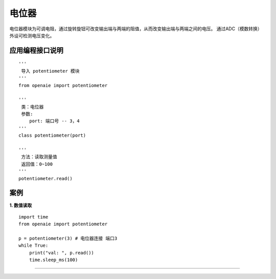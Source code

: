 电位器
======================================================
电位器模块为可调电阻，通过旋转旋钮可改变输出端与两端的阻值，从而改变输出端与两端之间的电压。
通过ADC（模数转换）外设可检测电压变化。

.. figure:: potentiometer.png 
   :width: 200
   :align: center
   
应用编程接口说明
++++++++++++++++++++++++++++++++++++++++++++++++++++++

::

    '''
     导入 potentiometer 模块 
    '''
    from openaie import potentiometer
	
    '''
     类：电位器
     参数:
        port: 端口号 -- 3，4 
    '''
    class potentiometer(port)
    
    '''
     方法：读取测量值
     返回值：0~100
    '''
    potentiometer.read()


案例
++++++++++++++++++++++++++++++++++++++++++++++++++++++
    
**1. 数值读取**
:: 
    import time 
    from openaie import potentiometer
    
    p = potentiometer(3) # 电位器连接 端口3
    while True:
        print("val: ", p.read()) 
        time.sleep_ms(100)  
		
------------------------------------------------------
        